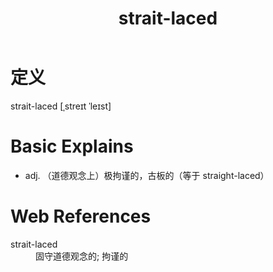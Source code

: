 #+title: strait-laced
#+roam_tags:英语单词

* 定义
strait-laced [ˌstreɪt ˈleɪst]

* Basic Explains
- adj. （道德观念上）极拘谨的，古板的（等于 straight-laced）

* Web References
- strait-laced :: 固守道德观念的; 拘谨的
  
